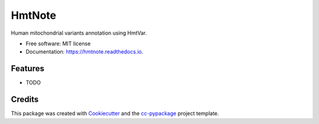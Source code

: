 =======
HmtNote
=======


.. image:: https://img.shields.io/pypi/v/hmtnote.svg
        :target: https://pypi.python.org/pypi/hmtnote

.. image:: https://img.shields.io/travis/robertopreste/hmtnote.svg
        :target: https://travis-ci.com/robertopreste/hmtnote

.. image:: https://readthedocs.org/projects/hmtnote/badge/?version=latest
        :target: https://hmtnote.readthedocs.io/en/latest/?badge=latest
        :alt: Documentation Status


.. image:: https://pyup.io/repos/github/robertopreste/hmtnote/shield.svg
     :target: https://pyup.io/repos/github/robertopreste/hmtnote/
     :alt: Updates



Human mitochondrial variants annotation using HmtVar. 


* Free software: MIT license
* Documentation: https://hmtnote.readthedocs.io.


Features
--------

* TODO

Credits
-------

This package was created with Cookiecutter_ and the `cc-pypackage`_ project template.

.. _Cookiecutter: https://github.com/audreyr/cookiecutter
.. _`cc-pypackage`: https://github.com/robertopreste/cc-pypackage
